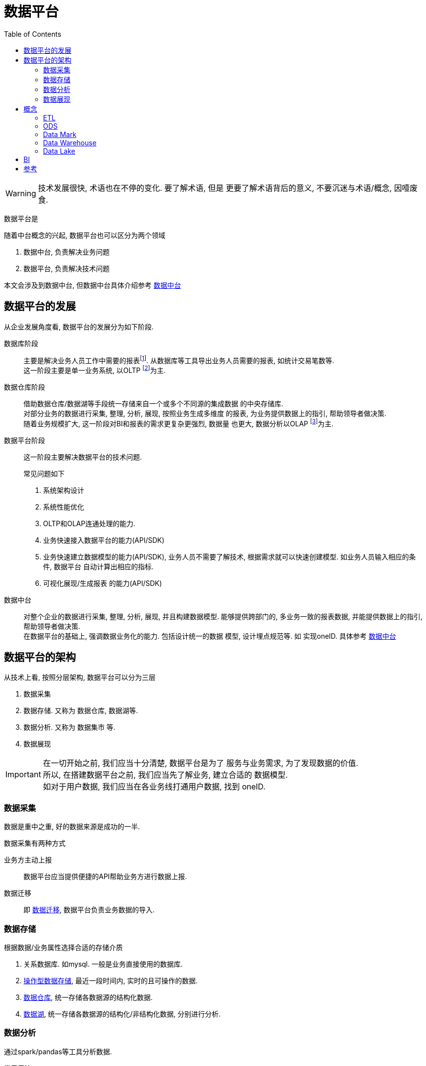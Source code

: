 = 数据平台
:toc:
:setnums:

WARNING: 技术发展很快, 术语也在不停的变化. 要了解术语, 但是
  更要了解术语背后的意义, 不要沉迷与术语/概念, 因噎废食.


// TODO 数据平台完善+准确的定义
数据平台是

.随着中台概念的兴起, 数据平台也可以区分为两个领域
. 数据中台, 负责解决业务问题
. 数据平台, 负责解决技术问题

本文会涉及到数据中台, 但数据中台具体介绍参考 
link:./middle_platform.adoc[数据中台]

== 数据平台的发展
从企业发展角度看, 数据平台的发展分为如下阶段.

数据库阶段::
  主要是解决业务人员工作中需要的报表footnote:[也可以理解为统计指标].
  从数据库等工具导出业务人员需要的报表, 如统计交易笔数等. +
  这一阶段主要是单一业务系统, 以OLTP footnote:[联机事务处理]为主.

数据仓库阶段::
  借助数据仓库/数据湖等手段统一存储来自一个或多个不同源的集成数据
  的中央存储库. +
  对部分业务的数据进行采集, 整理, 分析, 展现, 按照业务生成多维度
  的报表, 为业务提供数据上的指引, 帮助领导者做决策. +
  随着业务规模扩大, 这一阶段对BI和报表的需求更复杂更强烈, 数据量
  也更大, 数据分析以OLAP footnote:[联机分析处理]为主.

数据平台阶段::
  这一阶段主要解决数据平台的技术问题.
+
.常见问题如下
. 系统架构设计
. 系统性能优化
. OLTP和OLAP连通处理的能力.
. 业务快速接入数据平台的能力(API/SDK)
. 业务快速建立数据模型的能力(API/SDK), 业务人员不需要了解技术,
  根据需求就可以快速创建模型. 如业务人员输入相应的条件, 数据平台
  自动计算出相应的指标.
. 可视化展现/生成报表 的能力(API/SDK)

数据中台::
  对整个企业的数据进行采集, 整理, 分析, 展现, 并且构建数据模型.
  能够提供跨部门的, 多业务一致的报表数据, 并能提供数据上的指引, 
  帮助领导者做决策. +
  在数据平台的基础上, 强调数据业务化的能力. 包括设计统一的数据
  模型, 设计埋点规范等. 如 实现oneID.
  具体参考 link:./middle_platform.adoc[数据中台]

== 数据平台的架构
.从技术上看, 按照分层架构, 数据平台可以分为三层
. 数据采集
. 数据存储. 又称为 数据仓库, 数据湖等.
. 数据分析. 又称为 数据集市 等.
. 数据展现

IMPORTANT: 在一切开始之前, 我们应当十分清楚, 数据平台是为了
  服务与业务需求, 为了发现数据的价值. +
  所以, 在搭建数据平台之前, 我们应当先了解业务, 建立合适的
  数据模型. +
  如对于用户数据, 我们应当在各业务线打通用户数据, 找到 oneID.

=== 数据采集
数据是重中之重, 好的数据来源是成功的一半.

.数据采集有两种方式
业务方主动上报::
  数据平台应当提供便捷的API帮助业务方进行数据上报.

数据迁移::
  即 <<etl, 数据迁移>>, 数据平台负责业务数据的导入.

=== 数据存储
.根据数据/业务属性选择合适的存储介质
. 关系数据库. 如mysql. 一般是业务直接使用的数据库.
. <<ods, 操作型数据存储>>, 最近一段时间内, 实时的且可操作的数据.
. <<data_warehouse, 数据仓库>>, 统一存储各数据源的结构化数据.
. <<data_lake, 数据湖>>, 统一存储各数据源的结构化/非结构化数据,
  分别进行分析.

=== 数据分析
通过spark/pandas等工具分析数据.

.常用用法
. 根据业务需求, 计算指标
. 了解 业务/数据 常用的模型, 建立 数据/业务 模型.
. 深入了解业务, 挖掘数据价值, 分析/发现模型.

=== 数据展现
生成报表或者可视化图标展现给他人.

[[concept]]
== 概念
[[etl]]
=== ETL
ETL Extract-Transform-Load, 用于描述数据迁移的几个过程.

.ETL过程
. Extract: 从数据源读取数据.
. Transform: 数据清洗, 转换.
. Load: 数据导入到目标仓库, 如 Hive.

.Extract实现
. Sqoop批量导入
. 通过 binlog 等方式读取Mysql数据
. 所有数据通过 kafka 获取(需要业务方配合)

[[ods]]
=== ODS
ODS Operational Data Store, 操作性数据, 数据库到数据仓库的一种过渡.

ODS存储的是当前的数据情况, 给使用者提供当前的状态, 提供即时性的, 
操作性的, 集成的全体信息的需求.

一般而言, ODS 数据是最近一段时间的实时数据, 可以被更改.
数据仓库数据是永久的历史数据, 不可被更改, 只能通过version判断最新数据.

[[data_mark]]
=== Data Mark
DM, Data Mark, 数据集市, 面向应用, 为业务/应用提供具体的数据分析, 数据指标.

[[data_warehouse]]
=== Data Warehouse
DW, Data Warehouse, 数据仓库.

数据仓库是来自一个或多个不同源的集成数据的中央存储库.
数据仓库将当前和历史数据存储在一起, 用于为整个企业的员工创建分析报告.

数据仓库一般存储结构化数据, 对数据进行统一分析.

[[data_lake]]
=== Data Lake
Data Lake, 数据湖.

数据湖是一个集中式存储库, 允许以任意规模存储所有结构化和非结构化数据.

可以按原样存储数据(无需先对数据进行结构化处理), 并运行不同类型的分析:
从控制面板和可视化到大数据处理, 实时分析和机器学习, 以指导做出更好的决策.

参考 https://aws.amazon.com/cn/big-data/datalakes-and-analytics/what-is-a-data-lake[aws:data lake]

[[bi]]
== BI
BI, Business Intelligence, 商业智能.

指用现代数据仓库技术, 线上分析处理技术, 数据挖掘和数据展现技术
进行数据分析以实现商业价值.

== 参考
. link:https://www.jiqizhixin.com/articles/2019-04-23-4[数据中台演进的四个阶段-阿里]

